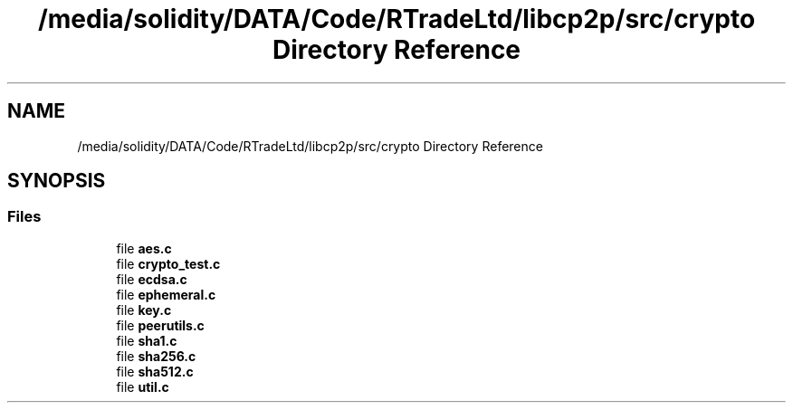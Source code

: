 .TH "/media/solidity/DATA/Code/RTradeLtd/libcp2p/src/crypto Directory Reference" 3 "Thu Jul 23 2020" "libcp2p" \" -*- nroff -*-
.ad l
.nh
.SH NAME
/media/solidity/DATA/Code/RTradeLtd/libcp2p/src/crypto Directory Reference
.SH SYNOPSIS
.br
.PP
.SS "Files"

.in +1c
.ti -1c
.RI "file \fBaes\&.c\fP"
.br
.ti -1c
.RI "file \fBcrypto_test\&.c\fP"
.br
.ti -1c
.RI "file \fBecdsa\&.c\fP"
.br
.ti -1c
.RI "file \fBephemeral\&.c\fP"
.br
.ti -1c
.RI "file \fBkey\&.c\fP"
.br
.ti -1c
.RI "file \fBpeerutils\&.c\fP"
.br
.ti -1c
.RI "file \fBsha1\&.c\fP"
.br
.ti -1c
.RI "file \fBsha256\&.c\fP"
.br
.ti -1c
.RI "file \fBsha512\&.c\fP"
.br
.ti -1c
.RI "file \fButil\&.c\fP"
.br
.in -1c
